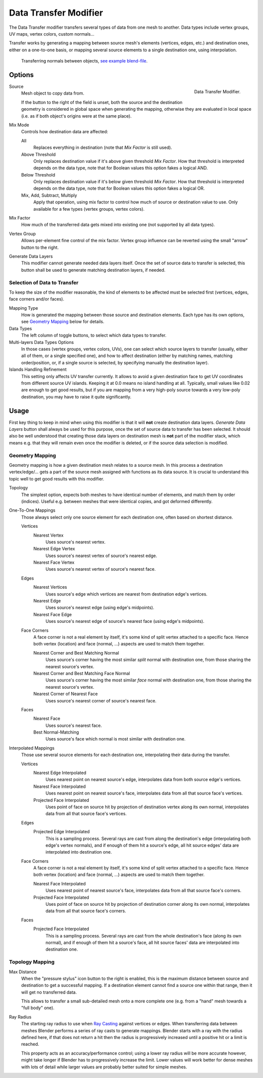 .. index:: Modeling Modifiers; Data Transfer Modifier
.. _bpy.types.DataTransferModifier:

**********************
Data Transfer Modifier
**********************

The Data Transfer modifier transfers several types of data from one mesh to another.
Data types include vertex groups, UV maps, vertex colors, custom normals...

Transfer works by generating a mapping between source mesh's elements (vertices, edges, etc.)
and destination ones, either on a one-to-one basis, or mapping several source elements
to a single destination one, using interpolation.

.. figure:: /images/modeling_modifiers_modify_data-transfer_normals-example.jpg
   :width: 680px

   Transferring normals between objects,
   `see example blend-file <https://en.blender.org/uploads/a/ad/Data_Transfer_Normal_Torus.blend>`__.

.. seealso::

   :doc:`Transfer Mesh Data Operator </scene_layout/object/editing/relations/transfer_mesh_data>`


Options
=======

.. figure:: /images/modeling_modifiers_modify_data-transfer_panel.png
   :align: right
   :width: 300px

   Data Transfer Modifier.

Source
   Mesh object to copy data from.

   If the button to the right of the field is unset, both the source and the destination geometry
   is considered in global space when generating the mapping, otherwise they are evaluated
   in local space (i.e. as if both object's origins were at the same place).

Mix Mode
   Controls how destination data are affected:

   All
      Replaces everything in destination (note that *Mix Factor* is still used).
   Above Threshold
      Only replaces destination value if it's above given threshold *Mix Factor*.
      How that threshold is interpreted depends on the data type,
      note that for Boolean values this option fakes a logical AND.
   Below Threshold
      Only replaces destination value if it's below given threshold *Mix Factor*.
      How that threshold is interpreted depends on the data type,
      note that for Boolean values this option fakes a logical OR.
   Mix, Add, Subtract, Multiply
      Apply that operation, using mix factor to control how much of source or destination value to use.
      Only available for a few types (vertex groups, vertex colors).

Mix Factor
   How much of the transferred data gets mixed into existing one (not supported by all data types).

Vertex Group
   Allows per-element fine control of the mix factor. Vertex group influence can be reverted using the small
   "arrow" button to the right.

Generate Data Layers
   This modifier cannot generate needed data layers itself. Once the set of source data to transfer is selected,
   this button shall be used to generate matching destination layers, if needed.


Selection of Data to Transfer
-----------------------------

To keep the size of the modifier reasonable, the kind of elements to be affected must be selected first
(vertices, edges, face corners and/or faces).

Mapping Type
   How is generated the mapping between those source and destination elements. Each type has its own options,
   see `Geometry Mapping`_ below for details.

Data Types
   The left column of toggle buttons, to select which data types to transfer.

Multi-layers Data Types Options
   In those cases (vertex groups, vertex colors, UVs), one can select which source layers to transfer
   (usually, either all of them, or a single specified one), and how to affect destination
   (either by matching names, matching order/position,
   or, if a single source is selected, by specifying manually the destination layer).

Islands Handling Refinement
   This setting only affects UV transfer currently. It allows to avoid a given destination face to get
   UV coordinates from different source UV islands. Keeping it at 0.0 means no island handling at all.
   Typically, small values like 0.02 are enough to get good results, but if you are mapping from
   a very high-poly source towards a very low-poly destination, you may have to raise it quite significantly.


Usage
=====

First key thing to keep in mind when using this modifier is that it will **not** create destination data layers.
*Generate Data Layers* button shall always be used for this purpose, once the set of source data to transfer
has been selected. It should also be well understood that creating those data layers on destination mesh is **not**
part of the modifier stack, which means e.g. that they will remain even once the modifier is deleted, or
if the source data selection is modified.


Geometry Mapping
----------------

Geometry mapping is how a given destination mesh relates to a source mesh.
In this process a destination vertex/edge/...
gets a part of the source mesh assigned with functions as its data source.
It is crucial to understand this topic well to get good results with this modifier.

Topology
   The simplest option, expects both meshes to have identical number of elements, and match them by order (indices).
   Useful e.g. between meshes that were identical copies, and got deformed differently.

One-To-One Mappings
   Those always select only one source element for each destination one, often based on shortest distance.

   Vertices
      Nearest Vertex
         Uses source's nearest vertex.

      Nearest Edge Vertex
         Uses source's nearest vertex of source's nearest edge.
      Nearest Face Vertex
         Uses source's nearest vertex of source's nearest face.

   Edges
      Nearest Vertices
         Uses source's edge which vertices are nearest from destination edge's vertices.
      Nearest Edge
         Uses source's nearest edge (using edge's midpoints).
      Nearest Face Edge
         Uses source's nearest edge of source's nearest face (using edge's midpoints).

   Face Corners
      A face corner is not a real element by itself, it's some kind of split vertex attached to a specific face.
      Hence both vertex (location) and face (normal, ...) aspects are used to match them together.

      Nearest Corner and Best Matching Normal
         Uses source's corner having the most similar *split* normal with destination one,
         from those sharing the nearest source's vertex.
      Nearest Corner and Best Matching Face Normal
         Uses source's corner having the most similar *face* normal with destination one,
         from those sharing the nearest source's vertex.
      Nearest Corner of Nearest Face
         Uses source's nearest corner of source's nearest face.

   Faces
      Nearest Face
         Uses source's nearest face.
      Best Normal-Matching
         Uses source's face which normal is most similar with destination one.

Interpolated Mappings
   Those use several source elements for each destination one, interpolating their data during the transfer.

   Vertices
      Nearest Edge Interpolated
         Uses nearest point on nearest source's edge, interpolates data from both source edge's vertices.
      Nearest Face Interpolated
         Uses nearest point on nearest source's face, interpolates data from all that source face's vertices.
      Projected Face Interpolated
         Uses point of face on source hit by projection of destination vertex along its own normal,
         interpolates data from all that source face's vertices.

   Edges
      Projected Edge Interpolated
         This is a sampling process. Several rays are cast from along the destination's edge
         (interpolating both edge's vertex normals), and if enough of them hit a source's edge,
         all hit source edges' data are interpolated into destination one.

   Face Corners
      A face corner is not a real element by itself, it's some kind of split vertex attached to a specific face.
      Hence both vertex (location) and face (normal, ...) aspects are used to match them together.

      Nearest Face Interpolated
         Uses nearest point of nearest source's face, interpolates data from all that source face's corners.
      Projected Face Interpolated
         Uses point of face on source hit by projection of destination corner along its own normal,
         interpolates data from all that source face's corners.

   Faces
      Projected Face Interpolated
         This is a sampling process. Several rays are cast from the whole destination's face (along its own normal),
         and if enough of them hit a source's face, all hit source faces' data are interpolated into destination one.


Topology Mapping
----------------

Max Distance
   When the "pressure stylus" icon button to the right is enabled,
   this is the maximum distance between source and destination to get a successful mapping.
   If a destination element cannot find a source one within that range, then it will get no transferred data.

   This allows to transfer a small sub-detailed mesh onto a more complete one
   (e.g. from a "hand" mesh towards a "full body" one).

Ray Radius
   The starting ray radius to use when `Ray Casting <https://en.wikipedia.org/wiki/Ray_casting>`__
   against vertices or edges. When transferring data between meshes Blender performs a series of
   ray casts to generate mappings. Blender starts with a ray with the radius defined here,
   if that does not return a hit then the radius is progressively
   increased until a positive hit or a limit is reached.

   This property acts as an accuracy/performance control;
   using a lower ray radius will be more accurate however,
   might take longer if Blender has to progressively increase the limit.
   Lower values will work better for dense meshes with lots of detail
   while larger values are probably better suited for simple meshes.

